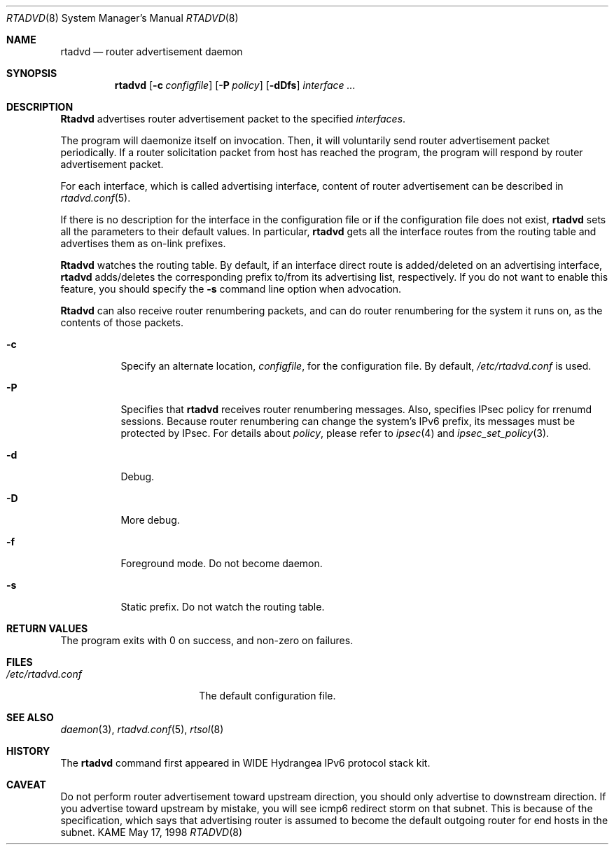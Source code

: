 .\" Copyright (C) 1995, 1996, 1997, and 1998 WIDE Project.
.\" All rights reserved.
.\"
.\" Redistribution and use in source and binary forms, with or without
.\" modification, are permitted provided that the following conditions
.\" are met:
.\" 1. Redistributions of source code must retain the above copyright
.\"    notice, this list of conditions and the following disclaimer.
.\" 2. Redistributions in binary form must reproduce the above copyright
.\"    notice, this list of conditions and the following disclaimer in the
.\"    documentation and/or other materials provided with the distribution.
.\" 3. Neither the name of the project nor the names of its contributors
.\"    may be used to endorse or promote products derived from this software
.\"    without specific prior written permission.
.\"
.\" THIS SOFTWARE IS PROVIDED BY THE PROJECT AND CONTRIBUTORS ``AS IS'' AND
.\" ANY EXPRESS OR IMPLIED WARRANTIES, INCLUDING, BUT NOT LIMITED TO, THE
.\" IMPLIED WARRANTIES OF MERCHANTABILITY AND FITNESS FOR A PARTICULAR PURPOSE
.\" ARE DISCLAIMED.  IN NO EVENT SHALL THE PROJECT OR CONTRIBUTORS BE LIABLE
.\" FOR ANY DIRECT, INDIRECT, INCIDENTAL, SPECIAL, EXEMPLARY, OR CONSEQUENTIAL
.\" DAMAGES (INCLUDING, BUT NOT LIMITED TO, PROCUREMENT OF SUBSTITUTE GOODS
.\" OR SERVICES; LOSS OF USE, DATA, OR PROFITS; OR BUSINESS INTERRUPTION)
.\" HOWEVER CAUSED AND ON ANY THEORY OF LIABILITY, WHETHER IN CONTRACT, STRICT
.\" LIABILITY, OR TORT (INCLUDING NEGLIGENCE OR OTHERWISE) ARISING IN ANY WAY
.\" OUT OF THE USE OF THIS SOFTWARE, EVEN IF ADVISED OF THE POSSIBILITY OF
.\" SUCH DAMAGE.
.\"
.\"     $Id: rtadvd.8,v 1.1.1.1 1999/08/08 23:31:42 itojun Exp $
.\"     $FreeBSD: src/usr.sbin/rtadvd/rtadvd.8,v 1.3 2000/03/01 14:08:26 sheldonh Exp $
.\"
.Dd May 17, 1998
.Dt RTADVD 8
.Os KAME
.Sh NAME
.Nm rtadvd
.Nd router advertisement daemon
.Sh SYNOPSIS
.Nm
.Op Fl c Ar configfile
.Op Fl P Ar policy
.Op Fl dDfs
.Ar interface ...
.Sh DESCRIPTION
.Nm Rtadvd
advertises router advertisement packet to the specified
.Ar interfaces .
.Pp
The program will daemonize itself on invocation.
Then, it will voluntarily send router advertisement packet periodically.
If a router solicitation packet from host has reached the program,
the program will respond by router advertisement packet.
.Pp
For each interface, which is called advertising interface,
content of router advertisement can be described in
.Xr rtadvd.conf 5 .
.Pp
If there is no description for the interface in the configuration file
or if the configuration file does not exist,
.Nm
sets all the parameters to their default values.
In particular,
.Nm
gets all the interface routes from the routing table and advertises
them as on-link prefixes.
.Pp
.Nm Rtadvd
watches the routing table.
By default, if an interface direct route is
added/deleted on an advertising interface,
.Nm
adds/deletes the corresponding prefix to/from its advertising list,
respectively.
If you do not want to enable this feature, you should specify the
.Ic Fl s
command line option when advocation.
.Pp
.Nm Rtadvd
can also receive router renumbering packets, and can do router
renumbering for the system it runs on, as the contents of those
packets.
.Bl -tag -width indent
.\"
.It Fl c
Specify an alternate location,
.Ar configfile ,
for the configuration file.
By default,
.Pa /etc/rtadvd.conf
is used.
.It Fl P
Specifies that
.Nm
receives router renumbering messages.
Also, specifies IPsec policy for
rrenumd sessions.
Because router renumbering can change the system's
IPv6 prefix, its messages must be protected by IPsec.
For details about
.Ar policy ,
please refer to
.Xr ipsec 4
and
.Xr ipsec_set_policy 3 .
.It Fl d
Debug.
.It Fl D
More debug.
.It Fl f
Foreground mode.
Do not become daemon.
.It Fl s
Static prefix.
Do not watch the routing table.
.El
.Sh RETURN VALUES
The program exits with 0 on success, and non-zero on failures.
.Sh FILES
.Bl -tag -width /etc/rtadvd.conf -compact
.It Pa /etc/rtadvd.conf
The default configuration file.
.El
.Sh SEE ALSO
.Xr daemon 3 ,
.Xr rtadvd.conf 5 ,
.Xr rtsol 8
.Sh HISTORY
The
.Nm
command first appeared in WIDE Hydrangea IPv6 protocol stack kit.
.Sh CAVEAT
Do not perform router advertisement toward upstream direction,
you should only advertise to downstream direction.
If you advertise toward upstream by mistake,
you will see icmp6 redirect storm on that subnet.
This is because of the specification,
which says that advertising router is assumed to become
the default outgoing router for end hosts in the subnet.
